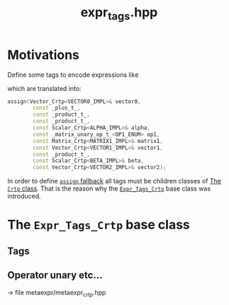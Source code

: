 #+Call: Setup()
#+Title: expr_tags.hpp
#+Call: HomeUp()

* Motivations
  :PROPERTIES:
  :ID:       bd2ec7da-4692-4f83-bf16-5441b9d851f5
  :END:

Define some tags to encode expressions like
\begin{equation*}
  V=\alpha M W + \beta V
\end{equation*}
which are translated into:
#+begin_src cpp
 assign(Vector_Crtp<VECTOR0_IMPL>& vector0,
         const _plus_t_,
         const _product_t_,
         const _product_t_,
         const Scalar_Crtp<ALPHA_IMPL>& alpha,
         const _matrix_unary_op_t_<OP1_ENUM> op1,
         const Matrix_Crtp<MATRIX1_IMPL>& matrix1,
         const Vector_Crtp<VECTOR1_IMPL>& vector1,
         const _product_t_,
         const Scalar_Crtp<BETA_IMPL>& beta,
         const Vector_Crtp<VECTOR2_IMPL>& vector2);
#+end_src

In order to define [[id:284f04be-bb9d-4fb9-a02f-955a4b8a66ec][=assign= fallback]] all tags must be children classes
of [[id:b3bedaa5-c99d-4b5f-88a4-33c44d53be94][The =Crtp= class]]. That is the reason why the [[id:4009333e-077c-473e-bc26-6b51aff772ad][=Expr_Tags_Crtp=]] base
class was introduced.


* The =Expr_Tags_Crtp= base class
  :PROPERTIES:
  :ID:       4009333e-077c-473e-bc26-6b51aff772ad
  :END:


  # file:expr_tags.hpp::BEGIN_Expr_Tags_Crtp
  #+Call: Extract("expr_tags.hpp","Expr_Tags_Crtp")

** Tags

  # file:expr_tags.hpp::BEGIN_Expr_Tags
  #+Call: Extract("expr_tags.hpp","Expr_Tags")


** Operator unary etc...

-> file metaexpr/metaexpr_crtp.hpp
